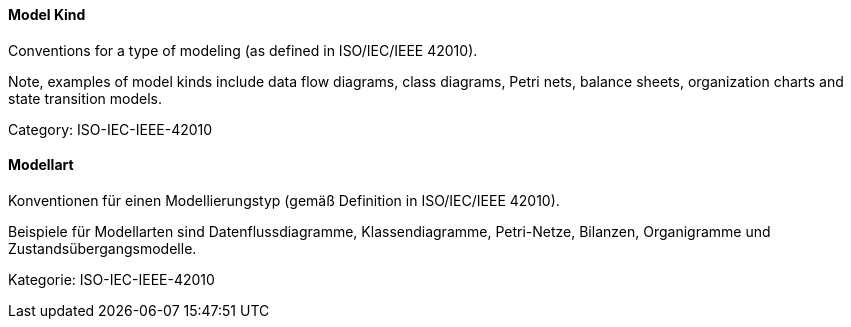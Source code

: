 [#term-model-kind]

// tag::EN[]
==== Model Kind

Conventions for a type of modeling (as defined in ISO/IEC/IEEE 42010).

Note, examples of model kinds include data flow diagrams, class diagrams, Petri nets, balance sheets, organization charts and state transition models.

Category: ISO-IEC-IEEE-42010

// end::EN[]

// tag::DE[]
==== Modellart

Konventionen für einen Modellierungstyp (gemäß Definition in
ISO/IEC/IEEE 42010).

Beispiele für Modellarten sind Datenflussdiagramme, Klassendiagramme,
Petri-Netze, Bilanzen, Organigramme und Zustandsübergangsmodelle.

Kategorie: ISO-IEC-IEEE-42010



// end::DE[] 